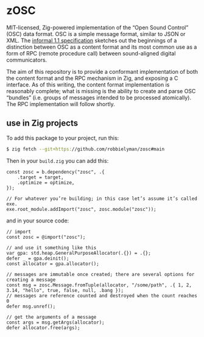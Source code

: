 * zOSC

MIT-licensed, Zig-powered implementation of the “Open Sound Control” (OSC) data format.
OSC is a simple message format, similar to JSON or XML.
The [[https://opensoundcontrol.stanford.edu/spec-1_1.html][informal 1.1 specification]] sketches out the beginnings of a distinction between OSC as a content format
and its most common use as a form of RPC (remote procedure call) between sound-aligned digital communicators.

The aim of this repository is to provide a conformant implementation of both the content format and the RPC mechanism in Zig, and exposing a C interface.
As of this writing, the content format implementation is reasonably complete;
what is missing is the ability to create and parse OSC “bundles” (i.e. groups of messages intended to be processed atomically).
The RPC implementation will follow shortly.

** use in Zig projects

To add this package to your project, run this:

#+begin_src bash
$ zig fetch --git+https://github.com/robbielyman/zosc#main
#+end_src

Then in your =build.zig= you can add this:

#+begin_src zig
const zosc = b.dependency("zosc", .{
    .target = target,
    .optimize = optimize,
});

// For whatever you’re building; in this case let’s assume it’s called exe.
exe.root_module.addImport("zosc", zosc.module("zosc"));
#+end_src

and in your source code:

#+begin_src zig
// import
const zosc = @import("zosc");

// and use it something like this
var gpa: std.heap.GeneralPurposeAllocator(.{}) = .{};
defer _ = gpa.deinit();
const allocator = gpa.allocator();

// messages are immutable once created; there are several options for creating a message
const msg = zosc.Message.fromTuple(allocator, "/some/path", .{ 1, 2, 3.14, "hello", true, false, null, .bang });
// messages are reference counted and destroyed when the count reaches 0
defer msg.unref();

// get the arguments of a message
const args = msg.getArgs(allocator);
defer allocator.free(args);
#+end_src
